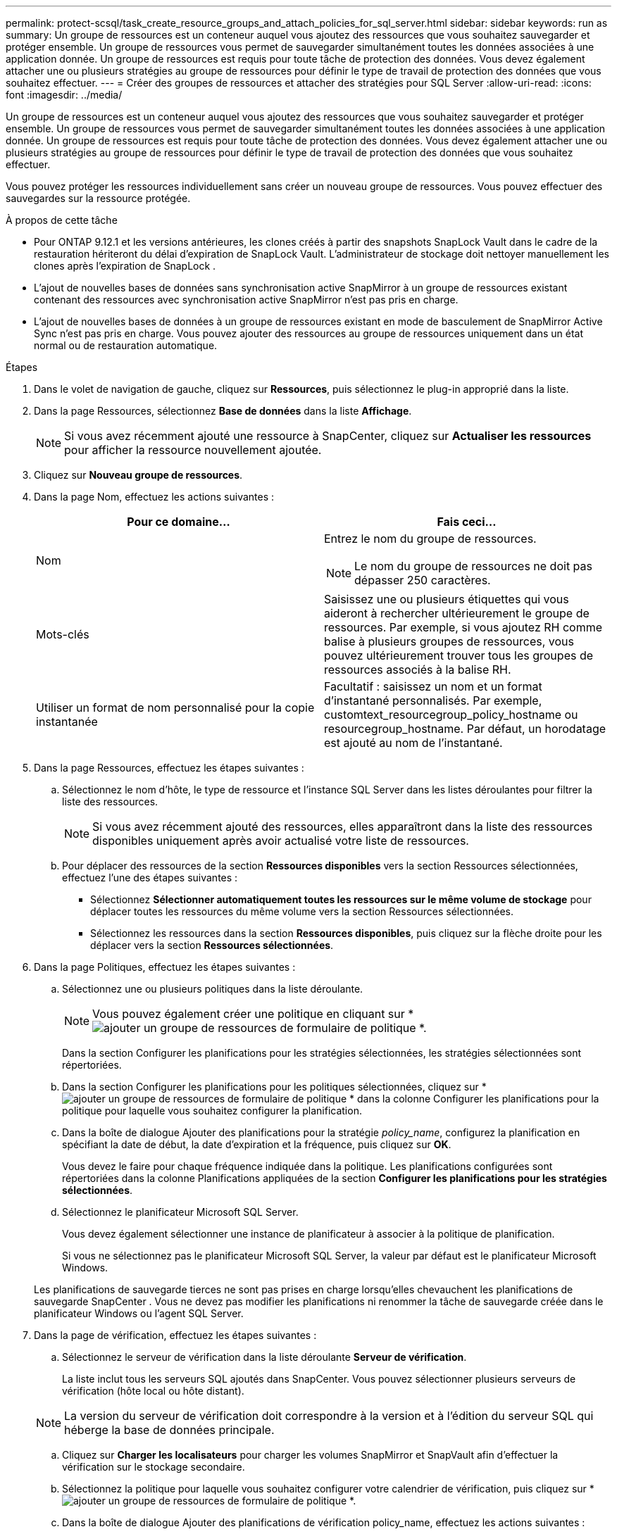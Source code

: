 ---
permalink: protect-scsql/task_create_resource_groups_and_attach_policies_for_sql_server.html 
sidebar: sidebar 
keywords: run as 
summary: Un groupe de ressources est un conteneur auquel vous ajoutez des ressources que vous souhaitez sauvegarder et protéger ensemble.  Un groupe de ressources vous permet de sauvegarder simultanément toutes les données associées à une application donnée.  Un groupe de ressources est requis pour toute tâche de protection des données.  Vous devez également attacher une ou plusieurs stratégies au groupe de ressources pour définir le type de travail de protection des données que vous souhaitez effectuer. 
---
= Créer des groupes de ressources et attacher des stratégies pour SQL Server
:allow-uri-read: 
:icons: font
:imagesdir: ../media/


[role="lead"]
Un groupe de ressources est un conteneur auquel vous ajoutez des ressources que vous souhaitez sauvegarder et protéger ensemble.  Un groupe de ressources vous permet de sauvegarder simultanément toutes les données associées à une application donnée.  Un groupe de ressources est requis pour toute tâche de protection des données.  Vous devez également attacher une ou plusieurs stratégies au groupe de ressources pour définir le type de travail de protection des données que vous souhaitez effectuer.

Vous pouvez protéger les ressources individuellement sans créer un nouveau groupe de ressources.  Vous pouvez effectuer des sauvegardes sur la ressource protégée.

.À propos de cette tâche
* Pour ONTAP 9.12.1 et les versions antérieures, les clones créés à partir des snapshots SnapLock Vault dans le cadre de la restauration hériteront du délai d'expiration de SnapLock Vault. L'administrateur de stockage doit nettoyer manuellement les clones après l'expiration de SnapLock .
* L'ajout de nouvelles bases de données sans synchronisation active SnapMirror à un groupe de ressources existant contenant des ressources avec synchronisation active SnapMirror n'est pas pris en charge.
* L'ajout de nouvelles bases de données à un groupe de ressources existant en mode de basculement de SnapMirror Active Sync n'est pas pris en charge.  Vous pouvez ajouter des ressources au groupe de ressources uniquement dans un état normal ou de restauration automatique.


.Étapes
. Dans le volet de navigation de gauche, cliquez sur *Ressources*, puis sélectionnez le plug-in approprié dans la liste.
. Dans la page Ressources, sélectionnez *Base de données* dans la liste *Affichage*.
+

NOTE: Si vous avez récemment ajouté une ressource à SnapCenter, cliquez sur *Actualiser les ressources* pour afficher la ressource nouvellement ajoutée.

. Cliquez sur *Nouveau groupe de ressources*.
. Dans la page Nom, effectuez les actions suivantes :
+
|===
| Pour ce domaine... | Fais ceci... 


 a| 
Nom
 a| 
Entrez le nom du groupe de ressources.


NOTE: Le nom du groupe de ressources ne doit pas dépasser 250 caractères.



 a| 
Mots-clés
 a| 
Saisissez une ou plusieurs étiquettes qui vous aideront à rechercher ultérieurement le groupe de ressources.  Par exemple, si vous ajoutez RH comme balise à plusieurs groupes de ressources, vous pouvez ultérieurement trouver tous les groupes de ressources associés à la balise RH.



 a| 
Utiliser un format de nom personnalisé pour la copie instantanée
 a| 
Facultatif : saisissez un nom et un format d’instantané personnalisés.  Par exemple, customtext_resourcegroup_policy_hostname ou resourcegroup_hostname.  Par défaut, un horodatage est ajouté au nom de l'instantané.

|===
. Dans la page Ressources, effectuez les étapes suivantes :
+
.. Sélectionnez le nom d’hôte, le type de ressource et l’instance SQL Server dans les listes déroulantes pour filtrer la liste des ressources.
+

NOTE: Si vous avez récemment ajouté des ressources, elles apparaîtront dans la liste des ressources disponibles uniquement après avoir actualisé votre liste de ressources.

.. Pour déplacer des ressources de la section *Ressources disponibles* vers la section Ressources sélectionnées, effectuez l'une des étapes suivantes :
+
*** Sélectionnez *Sélectionner automatiquement toutes les ressources sur le même volume de stockage* pour déplacer toutes les ressources du même volume vers la section Ressources sélectionnées.
*** Sélectionnez les ressources dans la section *Ressources disponibles*, puis cliquez sur la flèche droite pour les déplacer vers la section *Ressources sélectionnées*.




. Dans la page Politiques, effectuez les étapes suivantes :
+
.. Sélectionnez une ou plusieurs politiques dans la liste déroulante.
+

NOTE: Vous pouvez également créer une politique en cliquant sur *image:../media/add_policy_from_resourcegroup.gif["ajouter un groupe de ressources de formulaire de politique"] *.

+
Dans la section Configurer les planifications pour les stratégies sélectionnées, les stratégies sélectionnées sont répertoriées.

.. Dans la section Configurer les planifications pour les politiques sélectionnées, cliquez sur *image:../media/add_policy_from_resourcegroup.gif["ajouter un groupe de ressources de formulaire de politique"] * dans la colonne Configurer les planifications pour la politique pour laquelle vous souhaitez configurer la planification.
.. Dans la boîte de dialogue Ajouter des planifications pour la stratégie _policy_name_, configurez la planification en spécifiant la date de début, la date d'expiration et la fréquence, puis cliquez sur *OK*.
+
Vous devez le faire pour chaque fréquence indiquée dans la politique.  Les planifications configurées sont répertoriées dans la colonne Planifications appliquées de la section *Configurer les planifications pour les stratégies sélectionnées*.

.. Sélectionnez le planificateur Microsoft SQL Server.
+
Vous devez également sélectionner une instance de planificateur à associer à la politique de planification.

+
Si vous ne sélectionnez pas le planificateur Microsoft SQL Server, la valeur par défaut est le planificateur Microsoft Windows.



+
Les planifications de sauvegarde tierces ne sont pas prises en charge lorsqu'elles chevauchent les planifications de sauvegarde SnapCenter .  Vous ne devez pas modifier les planifications ni renommer la tâche de sauvegarde créée dans le planificateur Windows ou l'agent SQL Server.

. Dans la page de vérification, effectuez les étapes suivantes :
+
.. Sélectionnez le serveur de vérification dans la liste déroulante *Serveur de vérification*.
+
La liste inclut tous les serveurs SQL ajoutés dans SnapCenter.  Vous pouvez sélectionner plusieurs serveurs de vérification (hôte local ou hôte distant).

+

NOTE: La version du serveur de vérification doit correspondre à la version et à l'édition du serveur SQL qui héberge la base de données principale.

.. Cliquez sur *Charger les localisateurs* pour charger les volumes SnapMirror et SnapVault afin d'effectuer la vérification sur le stockage secondaire.
.. Sélectionnez la politique pour laquelle vous souhaitez configurer votre calendrier de vérification, puis cliquez sur *image:../media/add_policy_from_resourcegroup.gif["ajouter un groupe de ressources de formulaire de politique"] *.
.. Dans la boîte de dialogue Ajouter des planifications de vérification policy_name, effectuez les actions suivantes :
+
|===
| Si vous voulez... | Fais ceci... 


 a| 
Exécuter la vérification après la sauvegarde
 a| 
Sélectionnez *Exécuter la vérification après la sauvegarde*.



 a| 
Planifier une vérification
 a| 
Sélectionnez *Exécuter la vérification planifiée*.

|===
.. Cliquez sur *OK*.
+
Les planifications configurées sont répertoriées dans la colonne Planifications appliquées.  Vous pouvez consulter puis modifier en cliquant sur *image:../media/edit_icon.gif["icône pour modifier les horaires configurés"] * ou supprimez en cliquant *image:../media/delete_icon_for_configuringschedule.gif["icône de suppression"] *.



. Dans la page Notification, dans la liste déroulante *Préférence de courrier électronique*, sélectionnez les scénarios dans lesquels vous souhaitez envoyer les courriers électroniques.
+
Vous devez également spécifier les adresses e-mail de l'expéditeur et du destinataire, ainsi que l'objet de l'e-mail.  Si vous souhaitez joindre le rapport de l'opération effectuée sur le groupe de ressources, sélectionnez *Joindre le rapport de travail*.

+

NOTE: Pour la notification par e-mail, vous devez avoir spécifié les détails du serveur SMTP à l’aide de l’interface graphique ou de la commande PowerShell Set-SmSmtpServer.

. Consultez le résumé, puis cliquez sur *Terminer*.


.Informations connexes
link:task_create_backup_policies_for_sql_server_databases.html["Créer des politiques de sauvegarde pour les bases de données SQL Server"]
